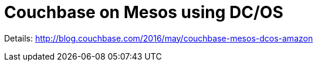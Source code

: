 = Couchbase on Mesos using DC/OS

Details: http://blog.couchbase.com/2016/may/couchbase-mesos-dcos-amazon

